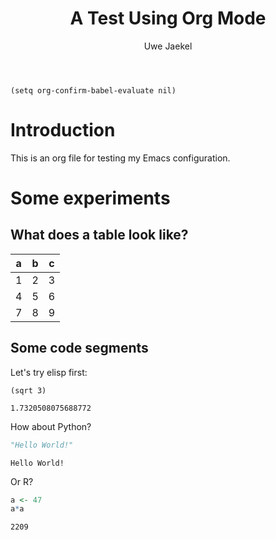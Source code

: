 #+title: A Test Using Org Mode
#+author: Uwe Jaekel

#+begin_src elisp
(setq org-confirm-babel-evaluate nil)
#+end_src

* Introduction
  This is an org file for testing my Emacs configuration.
  
* Some experiments

** What does a table look like?
   | a | b | c |
   |---+---+---|
   | 1 | 2 | 3 |
   | 4 | 5 | 6 |
   | 7 | 8 | 9 |

** Some code segments
   Let's try elisp first:

   #+begin_src elisp output: results
(sqrt 3)
   #+end_src

   #+RESULTS:
   : 1.7320508075688772

   How about Python?

   #+begin_src python :session output: results
"Hello World!"
   #+end_src

   #+RESULTS:
   : Hello World!

   Or R?

   #+begin_src R
a <- 47
a*a
   #+end_src

   #+RESULTS:
   : 2209
